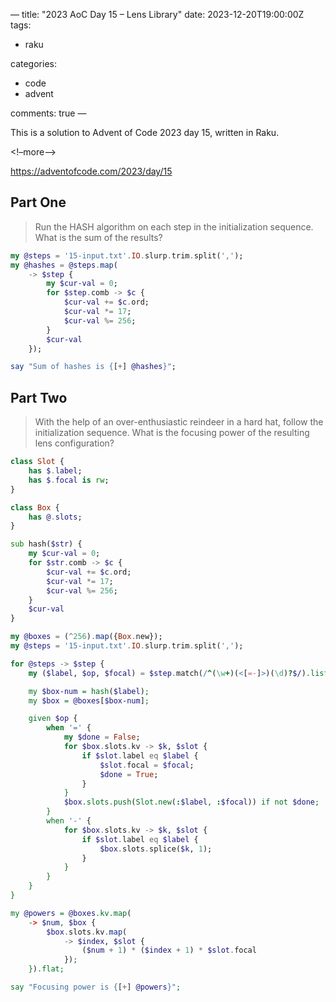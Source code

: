 ---
title: "2023 AoC Day 15 – Lens Library"
date: 2023-12-20T19:00:00Z
tags:
  - raku
categories:
  - code
  - advent
comments: true
---

This is a solution to Advent of Code 2023 day 15, written in Raku.

<!--more-->

[[https://adventofcode.com/2023/day/15]]

** Part One

#+begin_quote
Run the HASH algorithm on each step in the initialization sequence. What is the sum of the
results?
#+end_quote

#+begin_src raku :results output
my @steps = '15-input.txt'.IO.slurp.trim.split(',');
my @hashes = @steps.map(
    -> $step {
        my $cur-val = 0;
        for $step.comb -> $c {
            $cur-val += $c.ord;
            $cur-val *= 17;
            $cur-val %= 256;
        }
        $cur-val
    });

say "Sum of hashes is {[+] @hashes}";
#+end_src

#+RESULTS:
: Sum of hashes is 514639


** Part Two

#+begin_quote
With the help of an over-enthusiastic reindeer in a hard hat, follow the initialization
sequence. What is the focusing power of the resulting lens configuration?
#+end_quote

#+begin_src raku :results output
class Slot {
    has $.label;
    has $.focal is rw;
}

class Box {
    has @.slots;
}

sub hash($str) {
    my $cur-val = 0;
    for $str.comb -> $c {
        $cur-val += $c.ord;
        $cur-val *= 17;
        $cur-val %= 256;
    }
    $cur-val
}

my @boxes = (^256).map({Box.new});
my @steps = '15-input.txt'.IO.slurp.trim.split(',');

for @steps -> $step {
    my ($label, $op, $focal) = $step.match(/^(\w+)(<[=-]>)(\d)?$/).list>>.Str;

    my $box-num = hash($label);
    my $box = @boxes[$box-num];

    given $op {
        when '=' {
            my $done = False;
            for $box.slots.kv -> $k, $slot {
                if $slot.label eq $label {
                    $slot.focal = $focal;
                    $done = True;
                }
            }
            $box.slots.push(Slot.new(:$label, :$focal)) if not $done;
        }
        when '-' {
            for $box.slots.kv -> $k, $slot {
                if $slot.label eq $label {
                    $box.slots.splice($k, 1);
                }
            }
        }
    }
}

my @powers = @boxes.kv.map(
    -> $num, $box {
        $box.slots.kv.map(
            -> $index, $slot {
                ($num + 1) * ($index + 1) * $slot.focal
            });
    }).flat;

say "Focusing power is {[+] @powers}";
#+end_src

#+RESULTS:
: Focusing power is 279470

